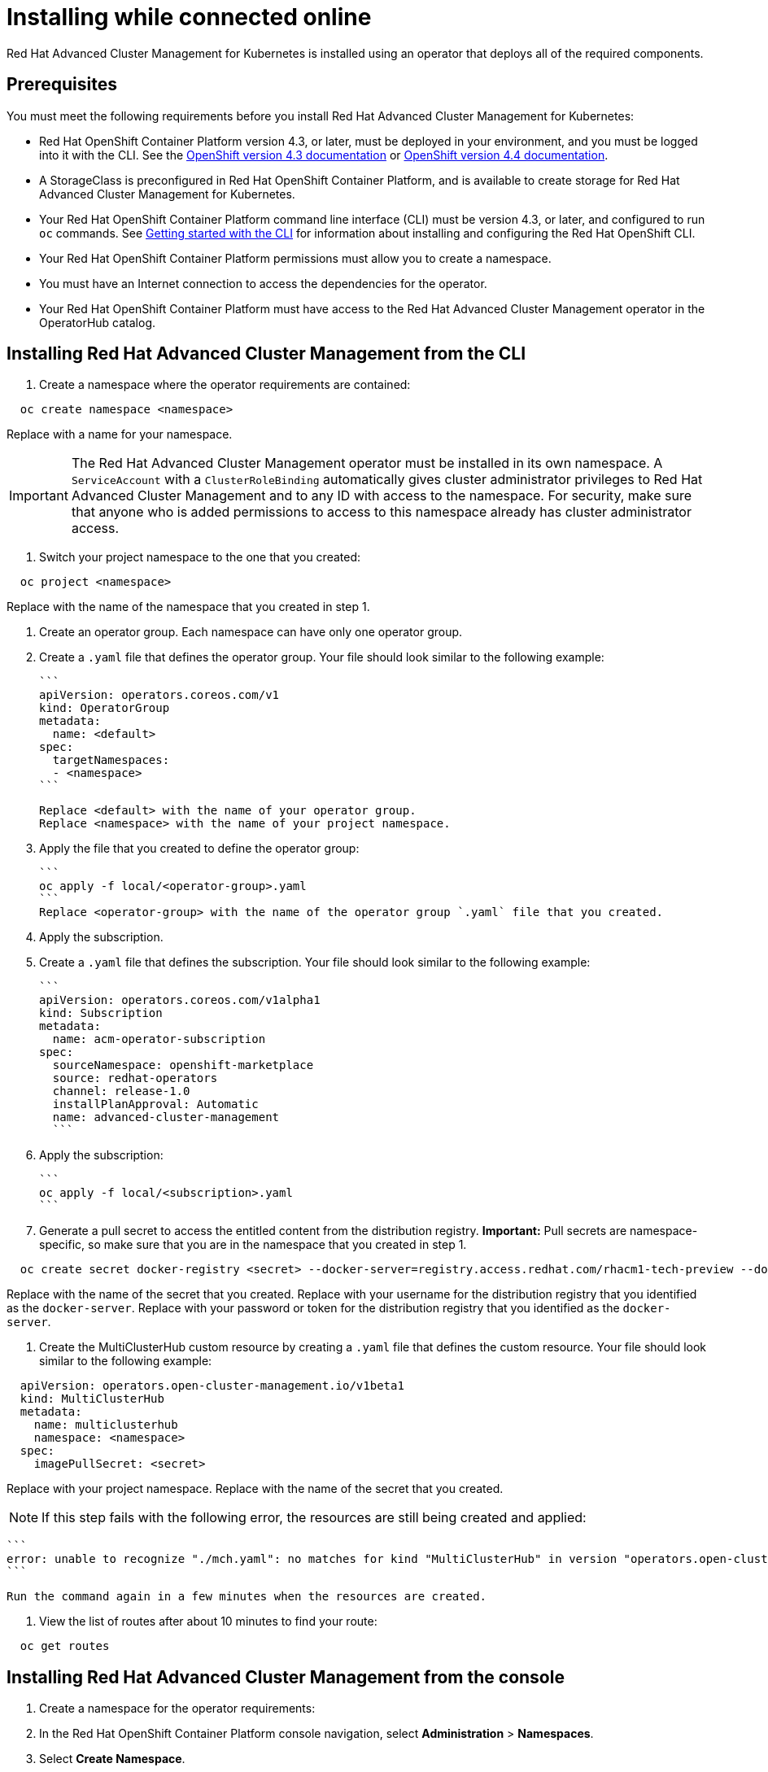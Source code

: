 [#installing-while-connected-online]
= Installing while connected online

Red Hat Advanced Cluster Management for Kubernetes is installed using an operator that deploys all of the required components.

[#connect_prerequisites]
== Prerequisites

You must meet the following requirements before you install Red Hat Advanced Cluster Management for Kubernetes:

* Red Hat OpenShift Container Platform version 4.3, or later, must be deployed in your environment, and you must be logged into it with the CLI.
See the https://docs.openshift.com/container-platform/4.3/welcome/index.html[OpenShift version 4.3 documentation] or https://docs.openshift.com/container-platform/4.4/welcome/index.html[OpenShift version 4.4 documentation].
* A StorageClass is preconfigured in Red Hat OpenShift Container Platform, and is available to create storage for Red Hat Advanced Cluster Management for Kubernetes.
* Your Red Hat OpenShift Container Platform command line interface (CLI) must be version 4.3, or later, and configured to run `oc` commands.
See https://docs.openshift.com/container-platform/4.3/cli_reference/openshift_cli/getting-started-cli.html[Getting started with the CLI] for information about installing and configuring the Red Hat OpenShift CLI.
* Your Red Hat OpenShift Container Platform permissions must allow you to create a namespace.
* You must have an Internet connection to access the dependencies for the operator.
* Your Red Hat OpenShift Container Platform must have access to the Red Hat Advanced Cluster Management operator in the OperatorHub catalog.

[#installing-red-hat-advanced-cluster-management-from-the-cli]
== Installing Red Hat Advanced Cluster Management from the CLI

. Create a namespace where the operator requirements are contained:

----
  oc create namespace <namespace>
----

Replace +++<namespace>+++with a name for your namespace.+++</namespace>+++

IMPORTANT: The Red Hat Advanced Cluster Management operator must be installed in its own namespace.
A `ServiceAccount` with a       `ClusterRoleBinding` automatically gives cluster administrator privileges to Red Hat Advanced Cluster Management and to any ID with     access to the namespace.
For security, make sure that anyone who is added permissions to access to this namespace already has cluster   administrator access.

. Switch your project namespace to the one that you created:

----
  oc project <namespace>
----

Replace +++<namespace>+++with the name of the namespace that you created in step 1.+++</namespace>+++

. Create an operator group.
Each namespace can have only one operator group.
. Create a `.yaml` file that defines the operator group.
Your file should look similar to the following example:

 ```
 apiVersion: operators.coreos.com/v1
 kind: OperatorGroup
 metadata:
   name: <default>
 spec:
   targetNamespaces:
   - <namespace>
 ```

 Replace <default> with the name of your operator group.
 Replace <namespace> with the name of your project namespace.

. Apply the file that you created to define the operator group:

 ```
 oc apply -f local/<operator-group>.yaml
 ```
 Replace <operator-group> with the name of the operator group `.yaml` file that you created.

. Apply the subscription.
. Create a `.yaml` file that defines the subscription.
Your file should look similar to the following example:

 ```
 apiVersion: operators.coreos.com/v1alpha1
 kind: Subscription
 metadata:
   name: acm-operator-subscription
 spec:
   sourceNamespace: openshift-marketplace
   source: redhat-operators
   channel: release-1.0
   installPlanApproval: Automatic
   name: advanced-cluster-management
   ```

. Apply the subscription:

 ```
 oc apply -f local/<subscription>.yaml
 ```

. Generate a pull secret to access the entitled content from the distribution registry.
*Important:* Pull secrets are namespace-specific, so make sure that you are in the namespace that you created in step 1.

----
  oc create secret docker-registry <secret> --docker-server=registry.access.redhat.com/rhacm1-tech-preview --docker-username=<docker_username> --docker-password=<docker_password>
----

Replace +++<secret>+++with the name of the secret that you created.
Replace +++<docker_username>+++with your username for the distribution registry that you identified as the `docker-server`.
Replace +++<docker_password>+++with your password or token for the distribution registry that you identified as the `docker-server`.+++</docker_password>++++++</docker_username>++++++</secret>+++

. Create the MultiClusterHub custom resource by creating a `.yaml` file that defines the custom resource.
Your file should look similar to the following example:

----
  apiVersion: operators.open-cluster-management.io/v1beta1
  kind: MultiClusterHub
  metadata:
    name: multiclusterhub
    namespace: <namespace>
  spec:
    imagePullSecret: <secret>
----

Replace +++<namespace>+++with your project namespace.
Replace +++<secret>+++with the name of the secret that you created.+++</secret>++++++</namespace>+++

NOTE: If this step fails with the following error, the resources are still being created and applied:

 ```
 error: unable to recognize "./mch.yaml": no matches for kind "MultiClusterHub" in version "operators.open-cluster-                       management.io/v1beta1"
 ```

 Run the command again in a few minutes when the resources are created.

. View the list of routes after about 10 minutes to find your route:

----
  oc get routes
----

[#installing-red-hat-advanced-cluster-management-from-the-console]
== Installing Red Hat Advanced Cluster Management from the console

. Create a namespace for the operator requirements:
. In the Red Hat OpenShift Container Platform console navigation, select *Administration* > *Namespaces*.
. Select *Create Namespace*.
. Provide a name for your namespace.
This is the namespace that you use throughout the installation process.
. Select *Create*.

IMPORTANT: The Red Hat Advanced Cluster Management operator must be installed in its own namespace.
A `ServiceAccount` with a       `ClusterRoleBinding` automatically gives cluster administrator privileges to Red Hat Advanced Cluster Management and to any ID with     access to the namespace.
For security, make sure that anyone who is given access to this namespace already has cluster administrator     access.

. Switch your project namespace to the one that you created in step 1.
This ensures that the steps are completed in the correct namespace.
Some resources are namespace-specific.
. In the Red Hat OpenShift Container Platform console navigation, select *Administration* > *Namespaces*.
. In the _Projects_ field, select the namespace that you created in step 1 from the dropdown list.
. Create a pull secret that provides the entitlement to the downloads.
. In the Red Hat OpenShift Container Platform console navigation, select *Workloads* > *Secrets*.
. Select *Create* > *Image Pull Secret*.
. Enter a name for your secret.
. Select *Image Registry Credentials* as the authentication type.
. In the _Registry Server Address_ field, enter the address of the distribution registry that contains your image.
In most cases, it is `registry.access.redhat.com/rhacm1-tech-preview`.
. Enter your username and password or token for the distribution registry that contains the image.
. Select *Create* to create the pull secret.
. Subscribe to the operator.
. In the Red Hat OpenShift Container Platform console navigation, select *Operators* > *OperatorHub*.
. Select *Red Hat Advanced Cluster Management*.
*Tip:* You can filter on the _Integration & Delivery_ category to narrow the choices.
. Select *Install*.
. Update the values, if necessary.
. Select *Subscribe*.
. Create the _MultiClusterHub_ custom resource.
. In the Red Hat OpenShift Container Platform console navigation, select *Installed Operators* > *MultiClusterHub*.
. Select the *MultiClusterHub* tab.
. Select *Create MultiClusterHub*.
. Update the default values in the `.yaml` file, according to your needs.
The following example shows some sample data:

....
```
apiVersion: operators.open-cluster-management.io/v1beta1
kind: MultiClusterHub
metadata:
  name: multiclusterhub
  namespace: <namespace>
spec:
  imagePullSecret: <secret>
```

Replace <secret> with the name of the pull secret that you created.
Confirm that the <namespace> is your project namespace.
....

. Select *Create* to initialize the custom resource.
It can take up to 10 minutes for the hub to build and start.
+
After the hub is created, the status for the operator is _Running_ on the _Installed Operators_ page.

. Access the console for the hub.
. In the Red Hat OpenShift Container Platform console navigation, select *Networking* > *Routes*.
. View the URL for your hub in the list, and navigate to it to access the console for your hub.
